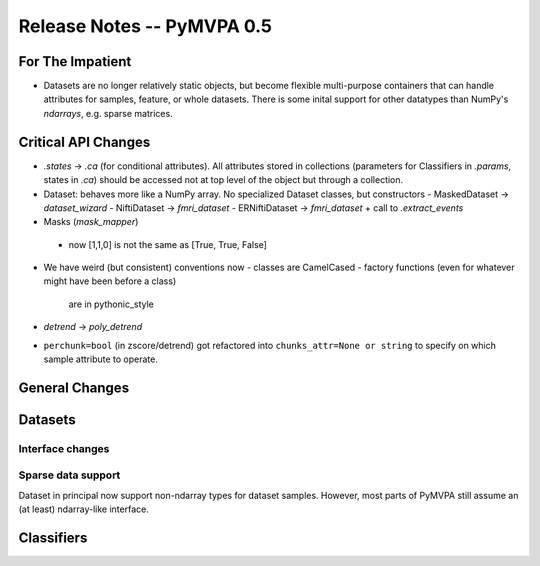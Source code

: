 .. -*- mode: rst; fill-column: 78; indent-tabs-mode: nil -*-
.. ex: set sts=4 ts=4 sw=4 et tw=79:
  ### ### ### ### ### ### ### ### ### ### ### ### ### ### ### ### ### ### ###
  #
  #   See COPYING file distributed along with the PyMVPA package for the
  #   copyright and license terms.
  #
  ### ### ### ### ### ### ### ### ### ### ### ### ### ### ### ### ### ### ###


.. index:: release notes
.. _chap_release_notes_0.5:

***************************
Release Notes -- PyMVPA 0.5
***************************

For The Impatient
=================

* Datasets are no longer relatively static objects, but become flexible
  multi-purpose containers that can handle attributes for samples, feature,
  or whole datasets. There is some inital support for other datatypes than
  NumPy's `ndarrays`, e.g. sparse matrices.


Critical API Changes
====================

* `.states` -> `.ca` (for conditional attributes).  All attributes stored in
  collections (parameters for Classifiers in `.params`, states in `.ca`)
  should be accessed not at top level of the object but through a collection.

* Dataset: behaves more like a NumPy array.  No specialized Dataset classes,
  but constructors
  - MaskedDataset -> `dataset_wizard`
  - NiftiDataset -> `fmri_dataset`
  - ERNiftiDataset -> `fmri_dataset` + call to `.extract_events`

* Masks (`mask_mapper`)
 - now [1,1,0] is not the same as [True, True, False]

* We have weird (but consistent) conventions now
  - classes are CamelCased
  - factory functions (even for whatever might have been before a class)
    are in pythonic_style

* `detrend` -> `poly_detrend`

* ``perchunk=bool`` (in zscore/detrend) got refactored into ``chunks_attr=None
  or string`` to specify on which sample attribute to operate.

General Changes
===============

Datasets
========

Interface changes
-----------------


Sparse data support
-------------------

Dataset in principal now support non-ndarray types for dataset samples. However,
most parts of PyMVPA still assume an (at least) ndarray-like interface.


Classifiers
===========
